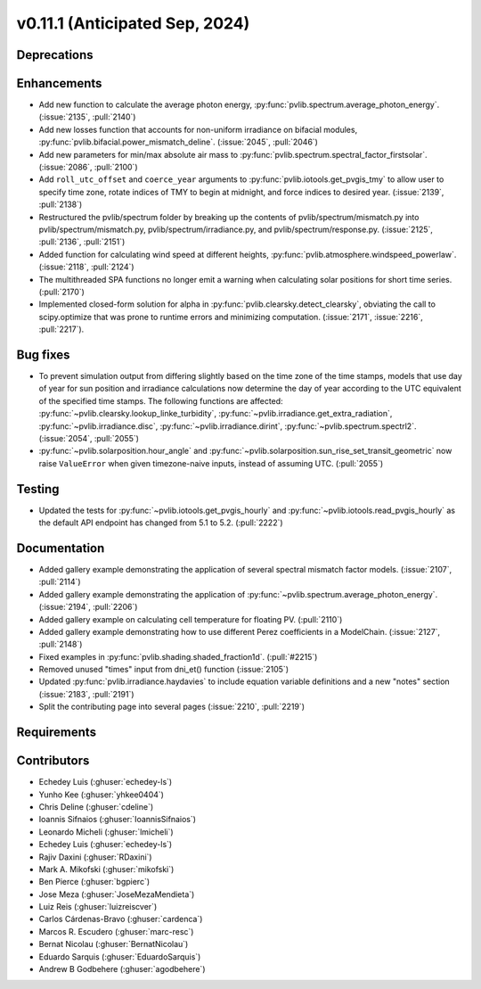 .. _whatsnew_01110:


v0.11.1 (Anticipated Sep, 2024)
-------------------------------

Deprecations
~~~~~~~~~~~~


Enhancements
~~~~~~~~~~~~
* Add new function to calculate the average photon energy,
  :py:func:`pvlib.spectrum.average_photon_energy`.
  (:issue:`2135`, :pull:`2140`)
* Add new losses function that accounts for non-uniform irradiance on bifacial
  modules, :py:func:`pvlib.bifacial.power_mismatch_deline`.
  (:issue:`2045`, :pull:`2046`)
* Add new parameters for min/max absolute air mass to
  :py:func:`pvlib.spectrum.spectral_factor_firstsolar`.
  (:issue:`2086`, :pull:`2100`)
* Add ``roll_utc_offset`` and ``coerce_year`` arguments to
  :py:func:`pvlib.iotools.get_pvgis_tmy` to allow user to specify time zone,
  rotate indices of TMY to begin at midnight, and force indices to desired
  year. (:issue:`2139`, :pull:`2138`)
* Restructured the pvlib/spectrum folder by breaking up the contents of
  pvlib/spectrum/mismatch.py into pvlib/spectrum/mismatch.py,
  pvlib/spectrum/irradiance.py, and
  pvlib/spectrum/response.py. (:issue:`2125`, :pull:`2136`, :pull:`2151`)
* Added function for calculating wind speed at different heights,
  :py:func:`pvlib.atmosphere.windspeed_powerlaw`.
  (:issue:`2118`, :pull:`2124`)
* The multithreaded SPA functions no longer emit a warning when calculating
  solar positions for short time series. (:pull:`2170`)
* Implemented closed-form solution for alpha in :py:func:`pvlib.clearsky.detect_clearsky`, 
  obviating the call to scipy.optimize that was prone to runtime errors and minimizing
  computation. (:issue:`2171`, :issue:`2216`, :pull:`2217`).


Bug fixes
~~~~~~~~~
* To prevent simulation output from differing slightly based on the time zone
  of the time stamps, models that use day of year for sun position and
  irradiance calculations now determine the day of year according to the UTC
  equivalent of the specified time stamps.  The following functions are affected:
  :py:func:`~pvlib.clearsky.lookup_linke_turbidity`,
  :py:func:`~pvlib.irradiance.get_extra_radiation`,
  :py:func:`~pvlib.irradiance.disc`,
  :py:func:`~pvlib.irradiance.dirint`,
  :py:func:`~pvlib.spectrum.spectrl2`. (:issue:`2054`, :pull:`2055`)
* :py:func:`~pvlib.solarposition.hour_angle` and
  :py:func:`~pvlib.solarposition.sun_rise_set_transit_geometric` now raise
  ``ValueError`` when given timezone-naive inputs, instead of assuming UTC.
  (:pull:`2055`)

Testing
~~~~~~~
* Updated the tests for :py:func:`~pvlib.iotools.get_pvgis_hourly`
  and :py:func:`~pvlib.iotools.read_pvgis_hourly` as the default
  API endpoint has changed from 5.1 to 5.2. (:pull:`2222`)


Documentation
~~~~~~~~~~~~~
* Added gallery example demonstrating the application of
  several spectral mismatch factor models.
  (:issue:`2107`, :pull:`2114`)
* Added gallery example demonstrating the application of
  :py:func:`~pvlib.spectrum.average_photon_energy`. (:issue:`2194`, :pull:`2206`)
* Added gallery example on calculating cell temperature for
  floating PV. (:pull:`2110`)
* Added gallery example demonstrating how to use
  different Perez coefficients in a ModelChain.
  (:issue:`2127`, :pull:`2148`)
* Fixed examples in :py:func:`pvlib.shading.shaded_fraction1d`. (:pull:`#2215`)

* Removed unused "times" input from dni_et() function (:issue:`2105`)
* Updated :py:func:`pvlib.irradiance.haydavies` to include equation variable
  definitions and a new "notes" section (:issue:`2183`, :pull:`2191`)

* Split the contributing page into several pages (:issue:`2210`, :pull:`2219`)

Requirements
~~~~~~~~~~~~


Contributors
~~~~~~~~~~~~
* Echedey Luis (:ghuser:`echedey-ls`)
* Yunho Kee (:ghuser:`yhkee0404`)
* Chris Deline (:ghuser:`cdeline`)
* Ioannis Sifnaios (:ghuser:`IoannisSifnaios`)
* Leonardo Micheli (:ghuser:`lmicheli`)
* Echedey Luis (:ghuser:`echedey-ls`)
* Rajiv Daxini (:ghuser:`RDaxini`)
* Mark A. Mikofski (:ghuser:`mikofski`)
* Ben Pierce (:ghuser:`bgpierc`)
* Jose Meza (:ghuser:`JoseMezaMendieta`)
* Luiz Reis (:ghuser:`luizreiscver`)
* Carlos Cárdenas-Bravo (:ghuser:`cardenca`)
* Marcos R. Escudero (:ghuser:`marc-resc`)
* Bernat Nicolau (:ghuser:`BernatNicolau`)
* Eduardo Sarquis (:ghuser:`EduardoSarquis`)
* Andrew B Godbehere (:ghuser:`agodbehere`)
